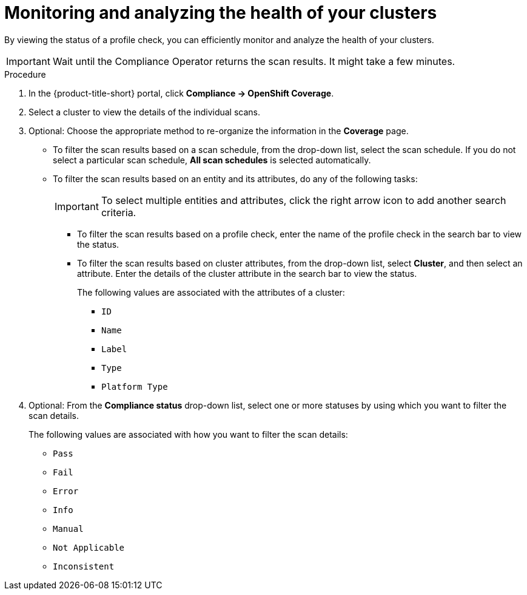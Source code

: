 // Module included in the following assemblies:
//
// * operating/manage-compliance/scheduling-compliance-scans-and-assessing-profile-compliance.adoc

:_mod-docs-content-type: PROCEDURE
[id="monitoring-and-analyzing-the-health-of-your-clusters_{context}"]
= Monitoring and analyzing the health of your clusters

By viewing the status of a profile check, you can efficiently monitor and analyze the health of your clusters.

[IMPORTANT]
====
Wait until the Compliance Operator returns the scan results. It might take a few minutes.
====

.Procedure

. In the {product-title-short} portal, click *Compliance -> OpenShift Coverage*.
. Select a cluster to view the details of the individual scans.
. Optional: Choose the appropriate method to re-organize the information in the *Coverage* page.
** To filter the scan results based on a scan schedule, from the drop-down list, select the scan schedule. If you do not select a particular scan schedule, *All scan schedules* is selected automatically.
** To filter the scan results based on an entity and its attributes, do any of the following tasks:
+
[IMPORTANT]
====
To select multiple entities and attributes, click the right arrow icon to add another search criteria.
====
+
*** To filter the scan results based on a profile check, enter the name of the profile check in the search bar to view the status.
*** To filter the scan results based on cluster attributes, from the drop-down list, select *Cluster*, and then select an attribute. Enter the details of the cluster attribute in the search bar to view the status.
+
The following values are associated with the attributes of a cluster:
+
**** `ID`
**** `Name`
**** `Label`
**** `Type`
**** `Platform Type`

. Optional: From the *Compliance status* drop-down list, select one or more statuses by using which you want to filter the scan details.
+
The following values are associated with how you want to filter the scan details:

** `Pass` 
** `Fail`
** `Error`
** `Info` 
** `Manual`
** `Not Applicable`
** `Inconsistent`